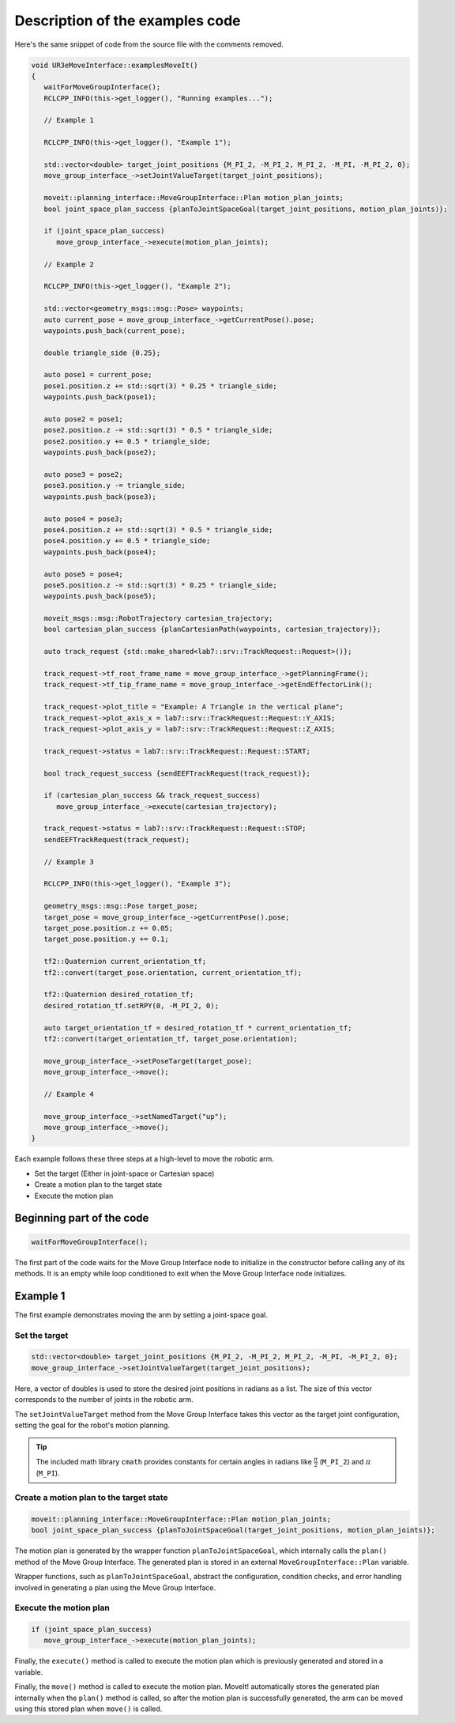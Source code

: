 .. Description of examples code
   10/11/24
   Abhishekh Reddy

Description of the examples code
================================

Here's the same snippet of code from the source file with the comments removed.

.. code-block:: C++

   void UR3eMoveInterface::examplesMoveIt()
   {
      waitForMoveGroupInterface();
      RCLCPP_INFO(this->get_logger(), "Running examples...");

      // Example 1

      RCLCPP_INFO(this->get_logger(), "Example 1");

      std::vector<double> target_joint_positions {M_PI_2, -M_PI_2, M_PI_2, -M_PI, -M_PI_2, 0};
      move_group_interface_->setJointValueTarget(target_joint_positions);

      moveit::planning_interface::MoveGroupInterface::Plan motion_plan_joints;
      bool joint_space_plan_success {planToJointSpaceGoal(target_joint_positions, motion_plan_joints)};

      if (joint_space_plan_success)
         move_group_interface_->execute(motion_plan_joints);

      // Example 2

      RCLCPP_INFO(this->get_logger(), "Example 2");

      std::vector<geometry_msgs::msg::Pose> waypoints;
      auto current_pose = move_group_interface_->getCurrentPose().pose;
      waypoints.push_back(current_pose);

      double triangle_side {0.25};

      auto pose1 = current_pose;
      pose1.position.z += std::sqrt(3) * 0.25 * triangle_side;
      waypoints.push_back(pose1);

      auto pose2 = pose1;
      pose2.position.z -= std::sqrt(3) * 0.5 * triangle_side;
      pose2.position.y += 0.5 * triangle_side;
      waypoints.push_back(pose2);

      auto pose3 = pose2;
      pose3.position.y -= triangle_side;
      waypoints.push_back(pose3);

      auto pose4 = pose3;
      pose4.position.z += std::sqrt(3) * 0.5 * triangle_side;
      pose4.position.y += 0.5 * triangle_side;
      waypoints.push_back(pose4);

      auto pose5 = pose4;
      pose5.position.z -= std::sqrt(3) * 0.25 * triangle_side;
      waypoints.push_back(pose5);

      moveit_msgs::msg::RobotTrajectory cartesian_trajectory;
      bool cartesian_plan_success {planCartesianPath(waypoints, cartesian_trajectory)};

      auto track_request {std::make_shared<lab7::srv::TrackRequest::Request>()};

      track_request->tf_root_frame_name = move_group_interface_->getPlanningFrame();
      track_request->tf_tip_frame_name = move_group_interface_->getEndEffectorLink();

      track_request->plot_title = "Example: A Triangle in the vertical plane";
      track_request->plot_axis_x = lab7::srv::TrackRequest::Request::Y_AXIS;
      track_request->plot_axis_y = lab7::srv::TrackRequest::Request::Z_AXIS;

      track_request->status = lab7::srv::TrackRequest::Request::START;

      bool track_request_success {sendEEFTrackRequest(track_request)};

      if (cartesian_plan_success && track_request_success)
         move_group_interface_->execute(cartesian_trajectory);

      track_request->status = lab7::srv::TrackRequest::Request::STOP;
      sendEEFTrackRequest(track_request);

      // Example 3

      RCLCPP_INFO(this->get_logger(), "Example 3");

      geometry_msgs::msg::Pose target_pose;
      target_pose = move_group_interface_->getCurrentPose().pose;
      target_pose.position.z += 0.05;
      target_pose.position.y += 0.1;

      tf2::Quaternion current_orientation_tf;
      tf2::convert(target_pose.orientation, current_orientation_tf);

      tf2::Quaternion desired_rotation_tf;
      desired_rotation_tf.setRPY(0, -M_PI_2, 0);

      auto target_orientation_tf = desired_rotation_tf * current_orientation_tf;
      tf2::convert(target_orientation_tf, target_pose.orientation);

      move_group_interface_->setPoseTarget(target_pose);
      move_group_interface_->move();

      // Example 4

      move_group_interface_->setNamedTarget("up");
      move_group_interface_->move();
   }

Each example follows these three steps at a high-level to move the robotic arm.

- Set the target (Either in joint-space or Cartesian space)

- Create a motion plan to the target state

- Execute the motion plan

Beginning part of the code
^^^^^^^^^^^^^^^^^^^^^^^^^^

.. code-block:: C++

   waitForMoveGroupInterface();

The first part of the code waits for the Move Group Interface node to initialize in the constructor
before calling any of its methods. It is an empty while loop conditioned to exit when
the Move Group Interface node initializes.

Example 1
^^^^^^^^^

The first example demonstrates moving the arm by setting a joint-space goal.

Set the target
--------------

.. code-block:: C++

   std::vector<double> target_joint_positions {M_PI_2, -M_PI_2, M_PI_2, -M_PI, -M_PI_2, 0};
   move_group_interface_->setJointValueTarget(target_joint_positions);

Here, a vector of doubles is used to store the desired joint positions in radians as a list. The
size of this vector corresponds to the number of joints in the robotic arm.

The ``setJointValueTarget`` method from the Move Group Interface takes this vector as the target
joint configuration, setting the goal for the robot's motion planning.

.. tip::

   The included math library ``cmath`` provides constants for certain angles in radians like
   :math:`\frac{\pi}{2}` (``M_PI_2``) and :math:`\pi` (``M_PI``).

Create a motion plan to the target state
----------------------------------------

.. code-block:: C++

   moveit::planning_interface::MoveGroupInterface::Plan motion_plan_joints;
   bool joint_space_plan_success {planToJointSpaceGoal(target_joint_positions, motion_plan_joints)};

The motion plan is generated by the wrapper function ``planToJointSpaceGoal``, which internally calls
the ``plan()`` method of the Move Group Interface. The generated plan is stored in an external
``MoveGroupInterface::Plan`` variable.

Wrapper functions, such as ``planToJointSpaceGoal``, abstract the configuration, condition checks,
and error handling involved in generating a plan using the Move Group Interface.

Execute the motion plan
-----------------------

.. code-block:: C++

   if (joint_space_plan_success)
      move_group_interface_->execute(motion_plan_joints);

Finally, the ``execute()`` method is called to execute the motion plan which is previously generated
and stored in a variable.

Finally, the ``move()`` method is called to execute the motion plan. MoveIt! automatically stores
the generated plan internally when the ``plan()`` method is called, so after the motion plan is
successfully generated, the arm can be moved using this stored plan when ``move()`` is called.
